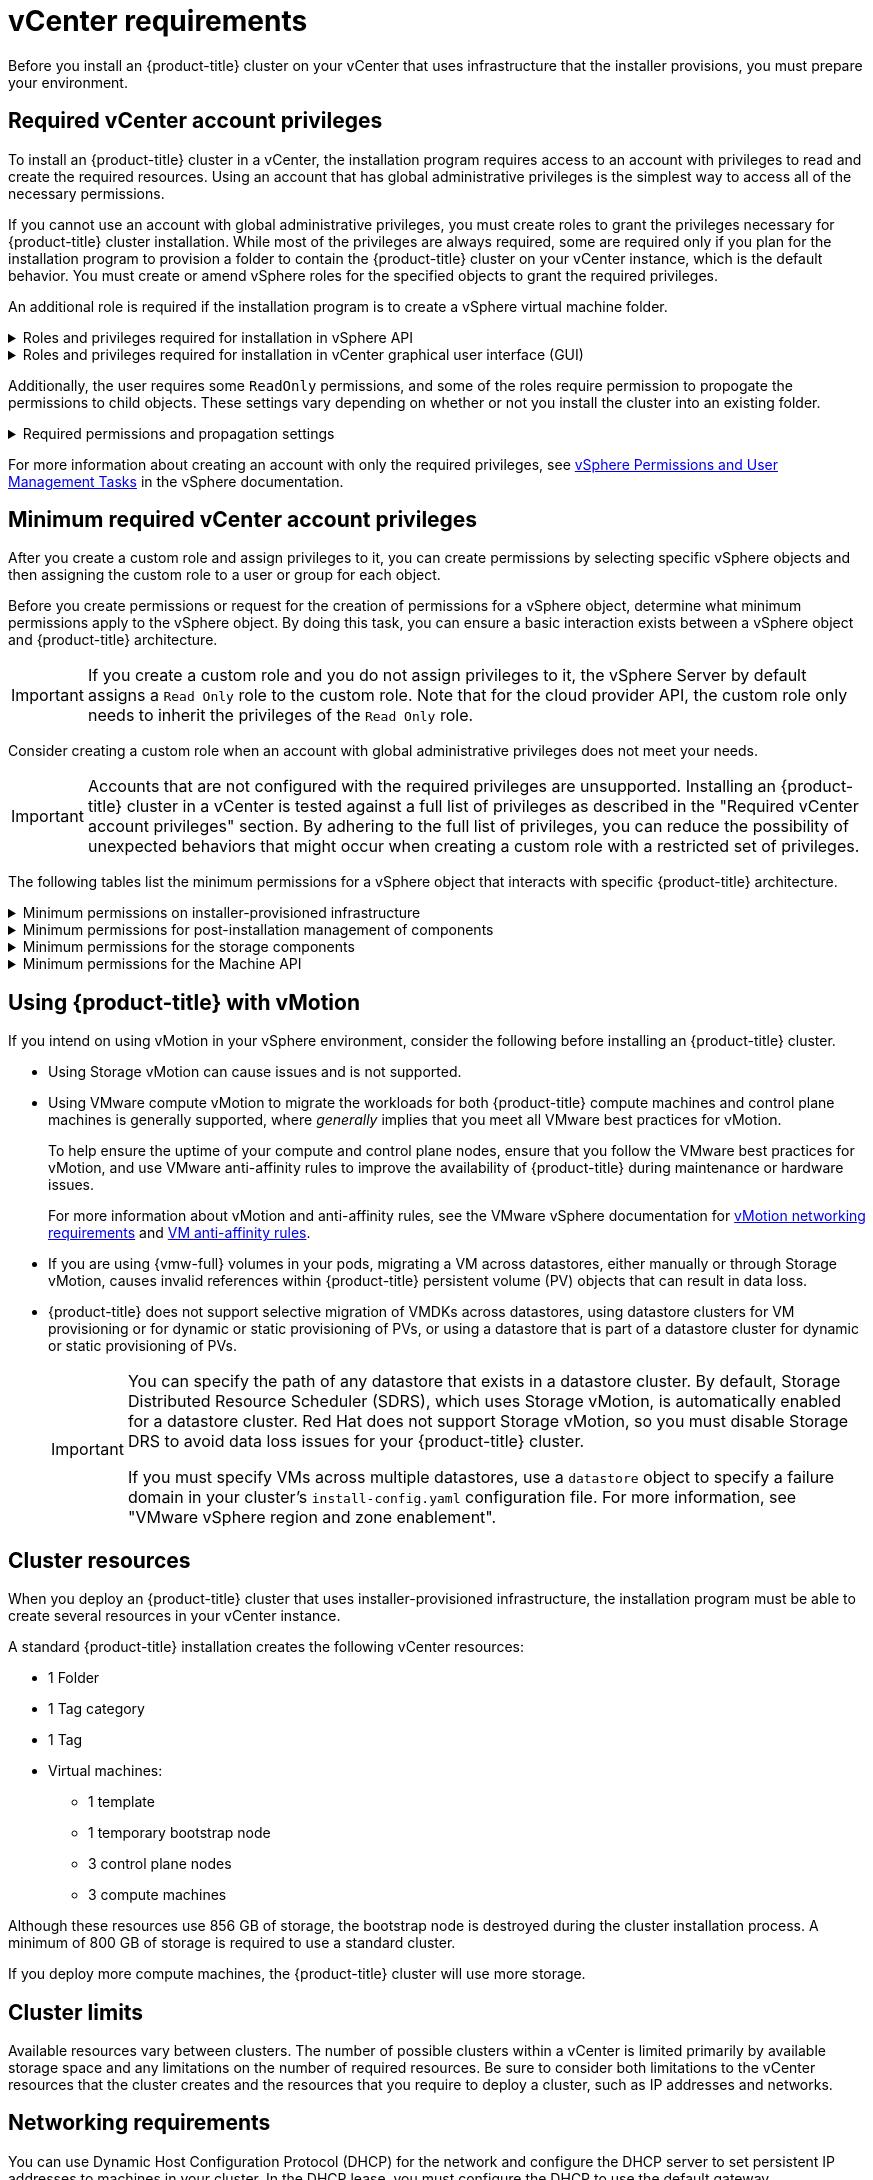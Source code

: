 // Module included in the following assemblies for vSphere:
//
// * installing/installing_vsphere/ipi/ipi-vsphere-installation-reqs.adoc
// * installing/installing_vsphere/upi/upi-vsphere-installation-reqs.adoc

// Note: The ifndef statements add content to IPI documents
ifeval::["{context}" == "upi-vsphere-installation-reqs"]
:upi:
endif::[]

:_mod-docs-content-type: REFERENCE
[id="installation-vsphere-installer-infra-requirements_{context}"]
= vCenter requirements

ifndef::upi[]
Before you install an {product-title} cluster on your vCenter that uses infrastructure that the installer provisions, you must prepare your environment.
endif::upi[]

ifdef::upi[]
Before you install an {product-title} cluster on your vCenter that uses infrastructure that you provided, you must prepare your environment.
endif::upi[]

[discrete]
[id="installation-vsphere-installer-infra-requirements-account_{context}"]
== Required vCenter account privileges

ifndef::upi[]
To install an {product-title} cluster in a vCenter, the installation program requires access to an account with privileges to read and create the required resources. Using an account that has global administrative privileges is the simplest way to access all of the necessary permissions.

If you cannot use an account with global administrative privileges, you must create roles to grant the privileges necessary for {product-title} cluster installation. While most of the privileges are always required, some are required only if you plan for the installation program to provision a folder to contain the {product-title} cluster on your vCenter instance, which is the default behavior. You must create or amend vSphere roles for the specified objects to grant the required privileges.

An additional role is required if the installation program is to create a vSphere virtual machine folder.
endif::upi[]

ifdef::upi[]
To install an {product-title} cluster in a vCenter, your vSphere account must include privileges for reading and creating the required resources. Using an account that has global administrative privileges is the simplest way to access all of the necessary permissions.
endif::upi[]


.Roles and privileges required for installation in vSphere API
[%collapsible]
====
[cols="3a,3a,3a",options="header"]
|===
|vSphere object for role
|When required
|Required privileges in vSphere API

|vSphere vCenter
|Always
|
[%hardbreaks]
`Cns.Searchable`
`InventoryService.Tagging.AttachTag`
`InventoryService.Tagging.CreateCategory`
`InventoryService.Tagging.CreateTag`
`InventoryService.Tagging.DeleteCategory`
`InventoryService.Tagging.DeleteTag`
`InventoryService.Tagging.EditCategory`
`InventoryService.Tagging.EditTag`
`Sessions.ValidateSession`
`StorageProfile.Update`
`StorageProfile.View`

|vSphere vCenter Cluster
|If VMs will be created in the cluster root
|
[%hardbreaks]
`Host.Config.Storage`
`Resource.AssignVMToPool`
`VApp.AssignResourcePool`
`VApp.Import`
`VirtualMachine.Config.AddNewDisk`

|vSphere vCenter Resource Pool
|If an existing resource pool is provided
|
[%hardbreaks]
`Resource.AssignVMToPool`
`VApp.AssignResourcePool`
`VApp.Import`
`VirtualMachine.Config.AddNewDisk`

|vSphere Datastore
|Always
|
[%hardbreaks]
`Datastore.AllocateSpace`
`Datastore.Browse`
`Datastore.FileManagement`
`InventoryService.Tagging.ObjectAttachable`

|vSphere Port Group
|Always
|`Network.Assign`

|Virtual Machine Folder
|Always
|
[%hardbreaks]
`InventoryService.Tagging.ObjectAttachable`
`Resource.AssignVMToPool`
`VApp.Import`
`VirtualMachine.Config.AddExistingDisk`
`VirtualMachine.Config.AddNewDisk`
`VirtualMachine.Config.AddRemoveDevice`
`VirtualMachine.Config.AdvancedConfig`
`VirtualMachine.Config.Annotation`
`VirtualMachine.Config.CPUCount`
`VirtualMachine.Config.DiskExtend`
`VirtualMachine.Config.DiskLease`
`VirtualMachine.Config.EditDevice`
`VirtualMachine.Config.Memory`
`VirtualMachine.Config.RemoveDisk`
`VirtualMachine.Config.Rename`
`Host.Config.Storage`
`VirtualMachine.Config.ResetGuestInfo`
`VirtualMachine.Config.Resource`
`VirtualMachine.Config.Settings`
`VirtualMachine.Config.UpgradeVirtualHardware`
`VirtualMachine.Interact.GuestControl`
`VirtualMachine.Interact.PowerOff`
`VirtualMachine.Interact.PowerOn`
`VirtualMachine.Interact.Reset`
`VirtualMachine.Inventory.Create`
`VirtualMachine.Inventory.CreateFromExisting`
`VirtualMachine.Inventory.Delete`
`VirtualMachine.Provisioning.Clone`
`VirtualMachine.Provisioning.MarkAsTemplate`
`VirtualMachine.Provisioning.DeployTemplate`

|vSphere vCenter Datacenter
|If the installation program creates the virtual machine folder. For user-provisioned infrastructure, `VirtualMachine.Inventory.Create` and `VirtualMachine.Inventory.Delete` privileges are optional if your cluster does not use the Machine API. See the "Minimum permissions for the Machine API" table.
|
[%hardbreaks]
`InventoryService.Tagging.ObjectAttachable`
`Resource.AssignVMToPool`
`VirtualMachine.Config.AddExistingDisk`
`VirtualMachine.Config.AddNewDisk`
`VirtualMachine.Config.AddRemoveDevice`
`VirtualMachine.Config.AdvancedConfig`
`VirtualMachine.Config.Annotation`
`VirtualMachine.Config.CPUCount`
`VirtualMachine.Config.DiskExtend`
`VirtualMachine.Config.DiskLease`
`VirtualMachine.Config.EditDevice`
`VirtualMachine.Config.Memory`
`VirtualMachine.Config.RemoveDisk`
`VirtualMachine.Config.Rename`
`VirtualMachine.Config.ResetGuestInfo`
`VirtualMachine.Config.Resource`
`VirtualMachine.Config.Settings`
`VirtualMachine.Config.UpgradeVirtualHardware`
`VirtualMachine.Interact.GuestControl`
`VirtualMachine.Interact.PowerOff`
`VirtualMachine.Interact.PowerOn`
`VirtualMachine.Interact.Reset`
`VirtualMachine.Inventory.Create`
`VirtualMachine.Inventory.CreateFromExisting`
`VirtualMachine.Inventory.Delete`
`VirtualMachine.Provisioning.Clone`
`VirtualMachine.Provisioning.DeployTemplate`
`VirtualMachine.Provisioning.MarkAsTemplate`
`Folder.Create`
`Folder.Delete`
|===
====


.Roles and privileges required for installation in vCenter graphical user interface (GUI)
[%collapsible]
====
[cols="2a,3a,3a",options="header"]
|===
|vSphere object for role
|When required
|Required privileges in vCenter GUI

|vSphere vCenter
|Always
|
[%hardbreaks]
`Cns.Searchable`
`"vSphere Tagging"."Assign or Unassign vSphere Tag"`
`"vSphere Tagging"."Create vSphere Tag Category"`
`"vSphere Tagging"."Create vSphere Tag"`
`vSphere Tagging"."Delete vSphere Tag Category"`
`"vSphere Tagging"."Delete vSphere Tag"`
`"vSphere Tagging"."Edit vSphere Tag Category"`
`"vSphere Tagging"."Edit vSphere Tag"`
`Sessions."Validate session"`
`"Profile-driven storage"."Profile-driven storage update"`
`"Profile-driven storage"."Profile-driven storage view"`

|vSphere vCenter Cluster
|If VMs will be created in the cluster root
|
[%hardbreaks]
`Host.Configuration."Storage partition configuration"`
`Resource."Assign virtual machine to resource pool"`
`VApp."Assign resource pool"`
`VApp.Import`
`"Virtual machine"."Change Configuration"."Add new disk"`

|vSphere vCenter Resource Pool
|If an existing resource pool is provided
|
[%hardbreaks]
`Host.Configuration."Storage partition configuration"`
`Resource."Assign virtual machine to resource pool"`
`VApp."Assign resource pool"`
`VApp.Import`
`"Virtual machine"."Change Configuration"."Add new disk"`

|vSphere Datastore
|Always
|
[%hardbreaks]
`Datastore."Allocate space"`
`Datastore."Browse datastore"`
`Datastore."Low level file operations"`
`"vSphere Tagging"."Assign or Unassign vSphere Tag on Object"`

|vSphere Port Group
|Always
|`Network."Assign network"`

|Virtual Machine Folder
|Always
|
[%hardbreaks]
`"vSphere Tagging"."Assign or Unassign vSphere Tag on Object"`
`Resource."Assign virtual machine to resource pool"`
`VApp.Import`
`"Virtual machine"."Change Configuration"."Add existing disk"`
`"Virtual machine"."Change Configuration"."Add new disk"`
`"Virtual machine"."Change Configuration"."Add or remove device"`
`"Virtual machine"."Change Configuration"."Advanced configuration"`
`"Virtual machine"."Change Configuration"."Set annotation"`
`"Virtual machine"."Change Configuration"."Change CPU count"`
`"Virtual machine"."Change Configuration"."Extend virtual disk"`
`"Virtual machine"."Change Configuration"."Acquire disk lease"`
`"Virtual machine"."Change Configuration"."Modify device settings"`
`"Virtual machine"."Change Configuration"."Change Memory"`
`"Virtual machine"."Change Configuration"."Remove disk"`
`"Virtual machine"."Change Configuration".Rename`
`"Virtual machine"."Change Configuration"."Reset guest information"`
`"Virtual machine"."Change Configuration"."Change resource"`
`"Virtual machine"."Change Configuration"."Change Settings"`
`"Virtual machine"."Change Configuration"."Upgrade virtual machine compatibility"`
`"Virtual machine".Interaction."Guest operating system management by VIX API"`
`"Virtual machine".Interaction."Power off"`
`"Virtual machine".Interaction."Power on"`
`"Virtual machine".Interaction.Reset`
`"Virtual machine"."Edit Inventory"."Create new"`
`"Virtual machine"."Edit Inventory"."Create from existing"`
`"Virtual machine"."Edit Inventory"."Remove"`
`"Virtual machine".Provisioning."Clone virtual machine"`
`"Virtual machine".Provisioning."Mark as template"`
`"Virtual machine".Provisioning."Deploy template"`

|vSphere vCenter Datacenter
|If the installation program creates the virtual machine folder. For user-provisioned infrastructure, `VirtualMachine.Inventory.Create` and `VirtualMachine.Inventory.Delete` privileges are optional if your cluster does not use the Machine API.
|
[%hardbreaks]
`"vSphere Tagging"."Assign or Unassign vSphere Tag on Object"`
`Resource."Assign virtual machine to resource pool"`
`VApp.Import`
`"Virtual machine"."Change Configuration"."Add existing disk"`
`"Virtual machine"."Change Configuration"."Add new disk"`
`"Virtual machine"."Change Configuration"."Add or remove device"`
`"Virtual machine"."Change Configuration"."Advanced configuration"`
`"Virtual machine"."Change Configuration"."Set annotation"`
`"Virtual machine"."Change Configuration"."Change CPU count"`
`"Virtual machine"."Change Configuration"."Extend virtual disk"`
`"Virtual machine"."Change Configuration"."Acquire disk lease"`
`"Virtual machine"."Change Configuration"."Modify device settings"`
`"Virtual machine"."Change Configuration"."Change Memory"`
`"Virtual machine"."Change Configuration"."Remove disk"`
`"Virtual machine"."Change Configuration".Rename`
`"Virtual machine"."Change Configuration"."Reset guest information"`
`"Virtual machine"."Change Configuration"."Change resource"`
`"Virtual machine"."Change Configuration"."Change Settings"`
`"Virtual machine"."Change Configuration"."Upgrade virtual machine compatibility"`
`"Virtual machine".Interaction."Guest operating system management by VIX API"`
`"Virtual machine".Interaction."Power off"`
`"Virtual machine".Interaction."Power on"`
`"Virtual machine".Interaction.Reset`
`"Virtual machine"."Edit Inventory"."Create new"`
`"Virtual machine"."Edit Inventory"."Create from existing"`
`"Virtual machine"."Edit Inventory"."Remove"`
`"Virtual machine".Provisioning."Clone virtual machine"`
`"Virtual machine".Provisioning."Deploy template"`
`"Virtual machine".Provisioning."Mark as template"`
`Folder."Create folder"`
`Folder."Delete folder"`
|===
====


Additionally, the user requires some `ReadOnly` permissions, and some of the roles require permission to propogate the permissions to child objects. These settings vary depending on whether or not you install the cluster into an existing folder.

.Required permissions and propagation settings
[%collapsible]
====
[cols="3a,3a,3a,3a",options="header"]
|===
|vSphere object
|When required
|Propagate to children
|Permissions required

|vSphere vCenter
|Always
|False
|Listed required privileges

.2+|vSphere vCenter Datacenter
|Existing folder
|False
|`ReadOnly` permission

|Installation program creates the folder
|True
|Listed required privileges

.2+|vSphere vCenter Cluster
|Existing resource pool
|False
|`ReadOnly` permission

|VMs in cluster root
|True
|Listed required privileges

|vSphere vCenter Datastore
|Always
|False
|Listed required privileges

|vSphere Switch
|Always
|False
|`ReadOnly` permission

|vSphere Port Group
|Always
|False
|Listed required privileges

|vSphere vCenter Virtual Machine Folder
|Existing folder
|True
|Listed required privileges

|vSphere vCenter Resource Pool
|Existing resource pool
|True
|Listed required privileges
|===
====

For more information about creating an account with only the required privileges, see link:https://docs.vmware.com/en/VMware-vSphere/7.0/com.vmware.vsphere.security.doc/GUID-5372F580-5C23-4E9C-8A4E-EF1B4DD9033E.html[vSphere Permissions and User Management Tasks] in the vSphere documentation.

[discrete]
[id="installation-vsphere-installer-infra-minimum-requirements_{context}"]
== Minimum required vCenter account privileges

After you create a custom role and assign privileges to it, you can create permissions by selecting specific vSphere objects and then assigning the custom role to a user or group for each object.

Before you create permissions or request for the creation of permissions for a vSphere object, determine what minimum permissions apply to the vSphere object. By doing this task, you can ensure a basic interaction exists between a vSphere object and {product-title} architecture.

[IMPORTANT]
====
If you create a custom role and you do not assign privileges to it, the vSphere Server by default assigns a `Read Only` role to the custom role. Note that for the cloud provider API, the custom role only needs to inherit the privileges of the `Read Only` role.
====

Consider creating a custom role when an account with global administrative privileges does not meet your needs.

[IMPORTANT]
====
Accounts that are not configured with the required privileges are unsupported. Installing an {product-title} cluster in a vCenter is tested against a full list of privileges as described in the "Required vCenter account privileges" section. By adhering to the full list of privileges, you can reduce the possibility of unexpected behaviors that might occur when creating a custom role with a restricted set of privileges.
====

The following tables list the minimum permissions for a vSphere object that interacts with specific {product-title} architecture.

ifndef::upi[]
[id="installation-vsphere-minimum-permissions-ipi_{context}"]
.Minimum permissions on installer-provisioned infrastructure
[%collapsible]
====
[cols="4a,4a,3a",options="header"]
|===
|vSphere object for role
|When required
|Required privileges

|vSphere vCenter
|Always
|
[%hardbreaks]
`Cns.Searchable`
`InventoryService.Tagging.AttachTag`
`InventoryService.Tagging.CreateCategory`
`InventoryService.Tagging.CreateTag`
`InventoryService.Tagging.DeleteCategory`
`InventoryService.Tagging.DeleteTag`
`InventoryService.Tagging.EditCategory`
`InventoryService.Tagging.EditTag`
`Sessions.ValidateSession`
`StorageProfile.Update`
`StorageProfile.View`

|vSphere vCenter Cluster
|If you intend to create VMs in the cluster root
|
[%hardbreaks]
`Host.Config.Storage`
`Resource.AssignVMToPool`
`VApp.AssignResourcePool`
`VApp.Import`
`VirtualMachine.Config.AddNewDisk`

|vSphere vCenter Resource Pool
|If you provide an existing resource pool in the `install-config.yaml` file
|
[%hardbreaks]
`Datastore.Browse`
`Datastore.FileManagement`
`Host.Config.Storage`
`InventoryService.Tagging.ObjectAttachable`
`Resource.AssignVMToPool`
`VApp.AssignResourcePool`
`VApp.Import`minimum`


|vSphere Port Group
|Always
|
[%hardbreaks]
`Network.Assign`

|Virtual Machine Folder
|Always
|
[%hardbreaks]
`InventoryService.Tagging.ObjectAttachable`
`Resource.AssignVMToPool`
`VApp.Import`
`VirtualMachine.Config.AddExistingDisk`
`VirtualMachine.Config.AddNewDisk`
`VirtualMachine.Config.AddRemoveDevice`
`VirtualMachine.Config.AdvancedConfig`
`VirtualMachine.Config.Annotation`
`VirtualMachine.Config.CPUCount`
`VirtualMachine.Config.DiskExtend`
`VirtualMachine.Config.DiskLease`
`VirtualMachine.Config.EditDevice`
`VirtualMachine.Config.Memory`
`VirtualMachine.Config.RemoveDisk`
`VirtualMachine.Config.Rename`
`VirtualMachine.Config.ResetGuestInfo`
`VirtualMachine.Config.Resource`
`VirtualMachine.Config.Settings`
`VirtualMachine.Config.UpgradeVirtualHardware`
`VirtualMachine.Interact.GuestControl`
`VirtualMachine.Interact.PowerOff`
`VirtualMachine.Interact.PowerOn`
`VirtualMachine.Interact.Reset`
`VirtualMachine.Inventory.Create`
`VirtualMachine.Inventory.CreateFromExisting`
`VirtualMachine.Inventory.Delete`
`VirtualMachine.Provisioning.Clone`
`VirtualMachine.Provisioning.MarkAsTemplate`
`VirtualMachine.Provisioning.DeployTemplate`

|vSphere vCenter Datacenter
|If the installation program creates the virtual machine folder. For user-provisioned infrastructure, `VirtualMachine.Inventory.Create` and `VirtualMachine.Inventory.Delete` privileges are optional if your cluster does not use the Machine API. If your cluster does use the Machine API and you want to set the minimum set of permissions for the API, see the "Minimum permissions for the Machine API" table.
|
[%hardbreaks]
`Folder.Create`
`Folder.Delete`
`InventoryService.Tagging.ObjectAttachable`
`Resource.AssignVMToPool`
`VApp.Import`
`VirtualMachine.Config.AddExistingDisk`
`VirtualMachine.Config.AddNewDisk`
`VirtualMachine.Config.AddRemoveDevice`
`VirtualMachine.Config.AdvancedConfig`
`VirtualMachine.Config.Annotation`
`VirtualMachine.Config.CPUCount`
`VirtualMachine.Config.DiskExtend`
`VirtualMachine.Config.DiskLease`
`VirtualMachine.Config.EditDevice`
`VirtualMachine.Config.Memory`
`VirtualMachine.Config.RemoveDisk`
`VirtualMachine.Config.Rename`
`VirtualMachine.Config.ResetGuestInfo`
`VirtualMachine.Config.Resource`
`VirtualMachine.Config.Settings`
`VirtualMachine.Config.UpgradeVirtualHardware`
`VirtualMachine.Interact.GuestControl`
`VirtualMachine.Interact.PowerOff`
`VirtualMachine.Interact.PowerOn`
`VirtualMachine.Interact.Reset`
`VirtualMachine.Inventory.Create`
`VirtualMachine.Inventory.CreateFromExisting`
`VirtualMachine.Inventory.Delete`
`VirtualMachine.Provisioning.Clone`
`VirtualMachine.Provisioning.DeployTemplate`
`VirtualMachine.Provisioning.MarkAsTemplate`
|===
====
endif::upi[]

[id="post-installation-vsphere-minimum-permissions_{context}"]
.Minimum permissions for post-installation management of components
[%collapsible]
====
[cols="4a,4a,3a",options="header"]
|===
|vSphere object for role
|When required
|Required privileges

|vSphere vCenter
|Always
|
[%hardbreaks]
`Cns.Searchable`
`InventoryService.Tagging.AttachTag`
`InventoryService.Tagging.CreateCategory`
`InventoryService.Tagging.CreateTag`
`InventoryService.Tagging.DeleteCategory`
`InventoryService.Tagging.DeleteTag`
`InventoryService.Tagging.EditCategory`
`InventoryService.Tagging.EditTag`
`Sessions.ValidateSession`
`StorageProfile.Update`
`StorageProfile.View`

|vSphere vCenter Cluster
|If you intend to create VMs in the cluster root
|
[%hardbreaks]
`Host.Config.Storage`
`Resource.AssignVMToPool`

|vSphere vCenter Resource Pool
|If you provide an existing resource pool in the `install-config.yaml` file
|
[%hardbreaks]
`Host.Config.Storage`

|vSphere Datastore
|Always
|
[%hardbreaks]
`Datastore.AllocateSpace`
`Datastore.Browse`
`Datastore.FileManagement`
`InventoryService.Tagging.ObjectAttachable`

|vSphere Port Group
|Always
|
[%hardbreaks]
`Network.Assign`

|Virtual Machine Folder
|Always
|
[%hardbreaks]
`VirtualMachine.Config.AddExistingDisk`
`VirtualMachine.Config.AddRemoveDevice`
`VirtualMachine.Config.AdvancedConfig`
`VirtualMachine.Config.Annotation`
`VirtualMachine.Config.CPUCount`
`VirtualMachine.Config.DiskExtend`
`VirtualMachine.Config.Memory`
`VirtualMachine.Config.Settings`
`VirtualMachine.Interact.PowerOff`
`VirtualMachine.Interact.PowerOn`
`VirtualMachine.Inventory.CreateFromExisting`
`VirtualMachine.Inventory.Delete`
`VirtualMachine.Provisioning.Clone`
`VirtualMachine.Provisioning.DeployTemplate`

|vSphere vCenter Datacenter
|If the installation program creates the virtual machine folder. For user-provisioned infrastructure, `VirtualMachine.Inventory.Create` and `VirtualMachine.Inventory.Delete` privileges are optional if your cluster does not use the Machine API. If your cluster does use the Machine API and you want to set the minimum set of permissions for the API, see the "Minimum permissions for the Machine API" table.
|
[%hardbreaks]
`Resource.AssignVMToPool`
`VirtualMachine.Config.AddExistingDisk`
`VirtualMachine.Config.AddRemoveDevice`
`VirtualMachine.Interact.PowerOff`
`VirtualMachine.Interact.PowerOn`
`VirtualMachine.Provisioning.DeployTemplate`
|===
====

[id="installation-vsphere-minimum-permissions-storage_{context}"]
.Minimum permissions for the storage components
[%collapsible]
====
[cols="4a,4a,3a",options="header"]
|===
|vSphere object for role
|When required
|Required privileges

|vSphere vCenter
|Always
|
[%hardbreaks]
`Cns.Searchable`
`InventoryService.Tagging.CreateCategory`
`InventoryService.Tagging.CreateTag`
`InventoryService.Tagging.EditCategory`
`InventoryService.Tagging.EditTag`
`StorageProfile.Update`
`StorageProfile.View`

|vSphere vCenter Cluster
|If you intend to create VMs in the cluster root
|
[%hardbreaks]
`Host.Config.Storage`

|vSphere vCenter Resource Pool
|If you provide an existing resource pool in the `install-config.yaml` file
|
[%hardbreaks]
`Host.Config.Storage`

|vSphere Datastore
|Always
|
[%hardbreaks]
`Datastore.Browse`
`Datastore.FileManagement`
`InventoryService.Tagging.ObjectAttachable`

|vSphere Port Group
|Always
|
[%hardbreaks]
`Read Only`

|Virtual Machine Folder
|Always
|
[%hardbreaks]
`VirtualMachine.Config.AddExistingDisk`
`VirtualMachine.Config.AddRemoveDevice`

|vSphere vCenter Datacenter
|If the installation program creates the virtual machine folder. For user-provisioned infrastructure, `VirtualMachine.Inventory.Create` and `VirtualMachine.Inventory.Delete` privileges are optional if your cluster does not use the Machine API. If your cluster does use the Machine API and you want to set the minimum set of permissions for the API, see the "Minimum permissions for the Machine API" table.
|
[%hardbreaks]
`VirtualMachine.Config.AddExistingDisk`
`VirtualMachine.Config.AddRemoveDevice`
|===
====

[id="post-installation-vsphere-minimum-machine-api_{context}"]
.Minimum permissions for the Machine API
[%collapsible]
====
[cols="4a,4a,3a",options="header"]
|===
|vSphere object for role
|When required
|Required privileges

|vSphere vCenter
|Always
|
[%hardbreaks]
`InventoryService.Tagging.AttachTag`
`InventoryService.Tagging.CreateCategory`
`InventoryService.Tagging.CreateTag`
`InventoryService.Tagging.DeleteCategory`
`InventoryService.Tagging.DeleteTag`
`InventoryService.Tagging.EditCategory`
`InventoryService.Tagging.EditTag`
`Sessions.ValidateSession`
`StorageProfile.Update`
`StorageProfile.View`

|vSphere vCenter Cluster
|If you intend to create VMs in the cluster root
|
[%hardbreaks]
`Resource.AssignVMToPool`

|vSphere vCenter Resource Pool
|If you provide an existing resource pool in the `install-config.yaml` file
|
[%hardbreaks]
`Read Only`

|vSphere Datastore
|Always
|
[%hardbreaks]
`Datastore.AllocateSpace`
`Datastore.Browse`

|vSphere Port Group
|Always
|
[%hardbreaks]
`Network.Assign`

|Virtual Machine Folder
|Always
|
[%hardbreaks]
`VirtualMachine.Config.AddRemoveDevice`
`VirtualMachine.Config.AdvancedConfig`
`VirtualMachine.Config.Annotation`
`VirtualMachine.Config.CPUCount`
`VirtualMachine.Config.DiskExtend`
`VirtualMachine.Config.Memory`
`VirtualMachine.Config.Settings`
`VirtualMachine.Interact.PowerOff`
`VirtualMachine.Interact.PowerOn`
`VirtualMachine.Inventory.CreateFromExisting`
`VirtualMachine.Inventory.Delete`
`VirtualMachine.Provisioning.Clone`
`VirtualMachine.Provisioning.DeployTemplate`

|vSphere vCenter Datacenter
|If the installation program creates the virtual machine folder. For user-provisioned infrastructure, `VirtualMachine.Inventory.Create` and `VirtualMachine.Inventory.Delete` privileges are optional if your cluster does not use the Machine API.
|
[%hardbreaks]
`Resource.AssignVMToPool`
`VirtualMachine.Interact.PowerOff`
`VirtualMachine.Interact.PowerOn`
`VirtualMachine.Provisioning.DeployTemplate`
|===
====

[discrete]
[id="installation-vsphere-installer-infra-requirements-vmotion_{context}"]
== Using {product-title} with vMotion

If you intend on using vMotion in your vSphere environment, consider the following before installing an {product-title} cluster.

 * Using Storage vMotion can cause issues and is not supported.

* Using VMware compute vMotion to migrate the workloads for both {product-title} compute machines and control plane machines is generally supported, where _generally_ implies that you meet all VMware best practices for vMotion.
+
--
To help ensure the uptime of your compute and control plane nodes, ensure that you follow the VMware best practices for vMotion, and use VMware anti-affinity rules to improve the availability of {product-title} during maintenance or hardware issues.

For more information about vMotion and anti-affinity rules, see the VMware vSphere documentation for  link:https://docs.vmware.com/en/VMware-vSphere/7.0/com.vmware.vsphere.vcenterhost.doc/GUID-3B41119A-1276-404B-8BFB-A32409052449.html[vMotion networking requirements] and link:https://docs.vmware.com/en/VMware-vSphere/7.0/com.vmware.vsphere.resmgmt.doc/GUID-FBE46165-065C-48C2-B775-7ADA87FF9A20.html[VM anti-affinity rules].
--
* If you are using {vmw-full} volumes in your pods, migrating a VM across datastores, either manually or through Storage vMotion, causes invalid references within {product-title} persistent volume (PV) objects that can result in data loss.
* {product-title} does not support selective migration of VMDKs across datastores, using datastore clusters for VM provisioning or for dynamic or static provisioning of PVs, or using a datastore that is part of a datastore cluster for dynamic or static provisioning of PVs.
+
[IMPORTANT]
====
You can specify the path of any datastore that exists in a datastore cluster. By default, Storage Distributed Resource Scheduler (SDRS), which uses Storage vMotion, is automatically enabled for a datastore cluster. Red Hat does not support Storage vMotion, so you must disable Storage DRS to avoid data loss issues for your {product-title} cluster.

If you must specify VMs across multiple datastores, use a `datastore` object to specify a failure domain in your cluster's `install-config.yaml` configuration file. For more information, see "VMware vSphere region and zone enablement".
====

[discrete]
[id="installation-vsphere-installer-infra-requirements-resources_{context}"]
== Cluster resources

ifndef::upi[]
When you deploy an {product-title} cluster that uses installer-provisioned infrastructure, the installation program must be able to create several resources in your vCenter instance.

A standard {product-title} installation creates the following vCenter resources:
endif::upi[]

ifdef::upi[]
When you deploy an {product-title} cluster that uses infrastructure that you provided, you must create the following resources in your vCenter instance:
endif::upi[]

* 1 Folder
* 1 Tag category
* 1 Tag
* Virtual machines:
** 1 template
** 1 temporary bootstrap node
** 3 control plane nodes
** 3 compute machines

Although these resources use 856 GB of storage, the bootstrap node is destroyed during the cluster installation process. A minimum of 800 GB of storage is required to use a standard cluster.

If you deploy more compute machines, the {product-title} cluster will use more storage.

[discrete]
[id="installation-vsphere-installer-infra-requirements-limits_{context}"]
== Cluster limits

Available resources vary between clusters. The number of possible clusters within a vCenter is limited primarily by available storage space and any limitations on the number of required resources. Be sure to consider both limitations to the vCenter resources that the cluster creates and the resources that you require to deploy a cluster, such as IP addresses and networks.

[discrete]
[id="installation-vsphere-installer-infra-requirements-networking_{context}"]
== Networking requirements

You can use Dynamic Host Configuration Protocol (DHCP) for the network and configure the DHCP server to set persistent IP addresses to machines in your cluster. In the DHCP lease, you must configure the DHCP to use the default gateway.

[NOTE]
====
You do not need to use the DHCP for the network if you want to provision nodes with static IP addresses.
====

ifdef::upi[]
If you specify nodes or groups of nodes on different VLANs for a cluster that you want to install on user-provisioned infrastructure, you must ensure that machines in your cluster meet the requirements outlined in the "Network connectivity requirements" section of the _Networking requirements for user-provisioned infrastructure_ document.
endif::upi[]

If you are installing to a restricted environment, the VM in your restricted network must have access to vCenter so that it can provision and manage nodes, persistent volume claims (PVCs), and other resources.

[NOTE]
====
Ensure that each {product-title} node in the cluster has access to a Network Time Protocol (NTP) server that is discoverable by DHCP. Installation is possible without an NTP server. However, asynchronous server clocks can cause errors, which the NTP server prevents.
====

Additionally, you must create the following networking resources before you install the {product-title} cluster:

ifndef::upi[]
[discrete]
[id="installation-vsphere-installer-infra-requirements-_{context}"]
=== Required IP Addresses
For a network that uses DHCP, an installer-provisioned vSphere installation requires two static IP addresses:

* The **API** address is used to access the cluster API.
* The **Ingress** address is used for cluster ingress traffic.

You must provide these IP addresses to the installation program when you install the {product-title} cluster.
endif::upi[]

[discrete]
[id="installation-vsphere-installer-infra-requirements-dns-records_{context}"]
=== DNS records
You must create DNS records for two static IP addresses in the appropriate DNS server for the vCenter instance that hosts your {product-title} cluster. In each record, `<cluster_name>` is the cluster name and `<base_domain>` is the cluster base domain that you specify when you install the cluster. A complete DNS record takes the form: `<component>.<cluster_name>.<base_domain>.`.

.Required DNS records
[cols="1a,5a,3a",options="header"]
|===

|Component
|Record
|Description

|API VIP
|`api.<cluster_name>.<base_domain>.`
|This DNS A/AAAA or CNAME (Canonical Name) record must point to the load balancer
for the control plane machines. This record must be resolvable by both clients
external to the cluster and from all the nodes within the cluster.

|Ingress VIP
|`*.apps.<cluster_name>.<base_domain>.`
|A wildcard DNS A/AAAA or CNAME record that points to the load balancer that targets the
machines that run the Ingress router pods, which are the worker nodes by
default. This record must be resolvable by both clients external to the cluster
and from all the nodes within the cluster.
|===

ifeval::["{context}" == "upi-vsphere-installation-reqs"]
:!upi:
endif::[]
